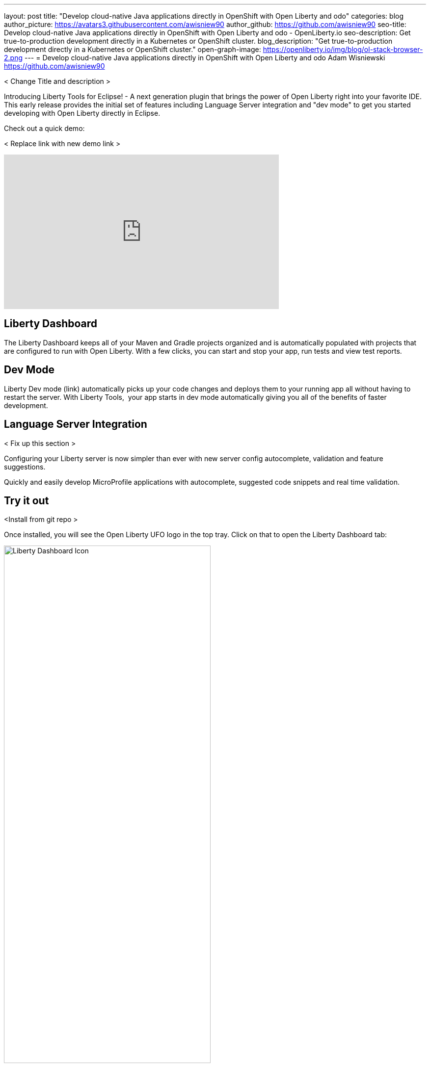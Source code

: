 ---
layout: post
title: "Develop cloud-native Java applications directly in OpenShift with Open Liberty and odo"
categories: blog
author_picture: https://avatars3.githubusercontent.com/awisniew90
author_github: https://github.com/awisniew90
seo-title: Develop cloud-native Java applications directly in OpenShift with Open Liberty and odo - OpenLiberty.io
seo-description: Get true-to-production development directly in a Kubernetes or OpenShift cluster.
blog_description: "Get true-to-production development directly in a Kubernetes or OpenShift cluster."
open-graph-image: https://openliberty.io/img/blog/ol-stack-browser-2.png
---
= Develop cloud-native Java applications directly in OpenShift with Open Liberty and odo
Adam Wisniewski <https://github.com/awisniew90>

< Change Title and description > 


Introducing Liberty Tools for Eclipse! - A next generation plugin that brings the power of Open Liberty right into your favorite IDE.
This early release provides the initial set of features including Language Server integration and "dev mode" to get you started developing with Open Liberty directly in Eclipse. 


Check out a quick demo:

< Replace link with new demo link >
++++
<iframe width="560" height="315" align="center" src="https://www.youtube.com/embed/e_oIInKFtHw" frameborder="0" allow="accelerometer; autoplay; clipboard-write; encrypted-media; gyroscope; picture-in-picture" allowfullscreen></iframe>
++++

== Liberty Dashboard
The Liberty Dashboard keeps all of your Maven and Gradle projects organized and is automatically populated with projects that are configured to run with Open Liberty. With a few clicks, you can start and stop your app, run tests and view test reports. 

== Dev Mode

Liberty Dev mode (link) automatically picks up your code changes and deploys them to your running app all without having to restart the server. With Liberty Tools,  your app starts in dev mode automatically giving you all of the benefits of faster development. 

== Language Server Integration

< Fix up this section > 

Configuring your Liberty server is now simpler than ever with new server config autocomplete, validation and feature suggestions.

Quickly and easily develop MicroProfile applications with autocomplete, suggested code snippets and real time validation. 


== Try it out

<Install from git repo >

Once installed, you will see the Open Liberty UFO logo in the top tray. Click on that to open the Liberty Dashboard tab:

[.img_border_light]
image::/img/blog/liberty-tools-dash-icon.png[Liberty Dashboard Icon,width=70%,align="center"]

The Dashboard will automatically populate with any Maven and Gradle projects in your workspace that are configured with the Liberty Maven / Liberty Gradle plugins. If you do not have any apps in your current workspace, try importing one like the "Getting Started" Open Liberty app here: https://github.com/openliberty/guide-getting-started. Once imported, refresh the Dashboard tab by clicking the refresh icon in the top right. 

< show dashboard img >

< Add section for starting app / show app start img >

< Run tests section >

< Edit server.xml and show LS section >


== Learn more

< Add links here > 
